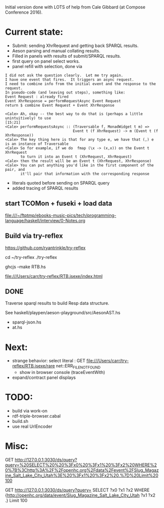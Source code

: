 
Initial version done with LOTS of help from Cale Gibbard (at Compose Conference 2016).

* Current state:

- Submit: sending XhrRequest and getting back SPARQL results.
- Aeson parsing and manual collating results.
- Filled in panels with results of submit/SPARQL results.
- first query on panel select works.
- panel refill with selection, done via

#+BEGIN_EXAMPLE
I did not ask the question clearly.  Let me try again.
I have one event that fires.  It triggers an async request.
I need to combine info from the initial event and the response to the request.
In pseudo-code (and leaving out steps), something like:
Event Request : already fired
Event XhrResponse = performRequestAsync Event Request
return $ combine Event Request + Event XhrResponse

<Cale> Ah, okay -- the best way to do that is (perhaps a little unintuitively) to use                                            [15:21]
<Cale> performRequestsAsync :: (Traversable f, MonadWidget t m) =>
                               Event t (f XhrRequest) -> m (Event t (f XhrResponse))
<Cale> The key thing here is that for any type e, we have that (,) e is an instance of Traversable
<Cale> So for example, if we do  fmap (\x -> (x,x)) on the Event t XhrRequest 
       to turn it into an Event t (XhrRequest, XhrRequest)
<Cale> then the result will be an Event t (XhrRequest, XhrResponse)
<Cale> You can put anything you'd like in the first component of the pair, and
       it'll pair that information with the corresponding response
#+END_EXAMPLE

- literals quoted before sending on SPARQL query
- added tracing of SPARQL results

** start TCOMon + fuseki + load data

file:///~/ftptmp/ebooks-music-pics/tech/programming-language/haskell/interview/0-Notes.org

** Build via try-reflex

[[https://github.com/ryantrinkle/try-reflex]]

cd ~/try-reflex
./try-reflex
# RTB.hs is linked here
ghcjs --make RTB.hs

file:///Users/carr/try-reflex/RTB.jsexe/index.html

** DONE

Traverse sparql results to build Resp data structure.

See haskell/playpen/aeson-playground/src/AesonAST.hs

- sparql-json.hs
- at.hs

* Next:

- strange behavior: select literal : GET file:///Users/carr/try-reflex/RTB.jsexe/rare net::ERR_FILE_NOT_FOUND
  - show in browser console (traceEventWith)
- expand/contract panel displays

* TODO:

- build via work-on
- rdf-triple-browser.cabal
- build.sh
- use real UrlEncoder

* Misc:

GET http://127.0.0.1:3030/ds/query?query=%20SELECT%20%20%3Fx0%20%3Fx1%20%3Fx2%20WHERE%20%7B%3Chttp%3A%2F%2Fopenhc.org%2Fdata%2Fevent%2FSlug_Magazine_Salt_Lake_City_Utah%3E%20%3Fx1%20%3Fx2%20.%7D%20Limit%20100

GET http://127.0.0.1:3030/ds/query?query= SELECT  ?x0 ?x1 ?x2 WHERE {<http://openhc.org/data/event/Slug_Magazine_Salt_Lake_City_Utah> ?x1 ?x2 .} Limit 100
